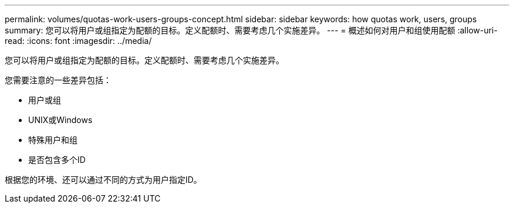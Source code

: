 ---
permalink: volumes/quotas-work-users-groups-concept.html 
sidebar: sidebar 
keywords: how quotas work, users, groups 
summary: 您可以将用户或组指定为配额的目标。定义配额时、需要考虑几个实施差异。 
---
= 概述如何对用户和组使用配额
:allow-uri-read: 
:icons: font
:imagesdir: ../media/


[role="lead"]
您可以将用户或组指定为配额的目标。定义配额时、需要考虑几个实施差异。

您需要注意的一些差异包括：

* 用户或组
* UNIX或Windows
* 特殊用户和组
* 是否包含多个ID


根据您的环境、还可以通过不同的方式为用户指定ID。
